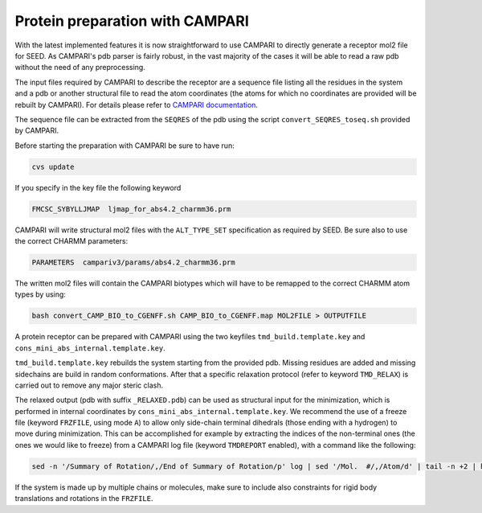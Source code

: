 .. raw:: html
  
  <head>
  <script src="https://cdnjs.cloudflare.com/ajax/libs/crypto-js/3.1.2/rollups/aes.js"></script>
  <script language="JavaScript">
  <!--hide
  
  var password;
  var pass_crypt;
  var pass1="38a7744f5523335db845ff1976bf4747";

  password=prompt('Please enter your password to view this page!',' ');
  pass_crypt = CryptoJS.MD5(password).toString();
  
  if (pass_crypt == pass1){
    alert('Password Correct! You are entering restricted content!');
  }
  else
     {
       window.location="../restricted.html";
      }

  //-->
  </script>
  </head>


Protein preparation with CAMPARI 
================================

With the latest implemented features it is now straightforward to use CAMPARI 
to directly generate a receptor mol2 file for SEED. As CAMPARI's pdb parser is 
fairly robust, in the vast majority of the cases it will be able to read a raw 
pdb without the need of any preprocessing. 

The input files required by CAMPARI to describe the receptor are a sequence file 
listing all the residues in the system and a pdb or another structural file to 
read the atom coordinates (the atoms for which no coordinates are provided will 
be rebuilt by CAMPARI). For details please refer to 
`CAMPARI documentation <http://campari.sourceforge.net/V3/index.html>`_.

The sequence file can be extracted from the ``SEQRES`` of the pdb using the script 
``convert_SEQRES_toseq.sh`` provided by CAMPARI.

Before starting the preparation with CAMPARI be sure to have run:

.. code-block:: bash

  cvs update
  
If you specify in the key file the following keyword

.. code-block:: bash

  FMCSC_SYBYLLJMAP  ljmap_for_abs4.2_charmm36.prm
  
CAMPARI will write structural mol2 files with the ``ALT_TYPE_SET`` specification 
as required by SEED. Be sure also to use the correct CHARMM parameters:

.. code-block:: bash

  PARAMETERS  campariv3/params/abs4.2_charmm36.prm
  
The written mol2 files will contain the CAMPARI biotypes which will have to be 
remapped to the correct CHARMM atom types by using: 

.. code-block:: bash

  bash convert_CAMP_BIO_to_CGENFF.sh CAMP_BIO_to_CGENFF.map MOL2FILE > OUTPUTFILE
  
A protein receptor can be prepared with CAMPARI using the two keyfiles ``tmd_build.template.key`` and 
``cons_mini_abs_internal.template.key``. 

``tmd_build.template.key`` rebuilds the system starting from the provided pdb. 
Missing residues are added and missing sidechains are build in random conformations.
After that a specific relaxation protocol (refer to keyword ``TMD_RELAX``) is carried out 
to remove any major steric clash. 

The relaxed output (pdb with suffix ``_RELAXED.pdb``) can be used as structural 
input for the minimization, which is performed in internal 
coordinates by ``cons_mini_abs_internal.template.key``. 
We recommend the use of a freeze file (keyword ``FRZFILE``, using mode ``A``) to allow only 
side-chain terminal dihedrals (those ending with a hydrogen) 
to move during minimization. This can be accomplished 
for example by extracting the indices of the non-terminal ones (the ones we 
would like to freeze) from a CAMPARI log file (keyword ``TMDREPORT`` enabled), with a 
command like the following: 

.. code-block:: bash 
  
  sed -n '/Summary of Rotation/,/End of Summary of Rotation/p' log | sed '/Mol.  #/,/Atom/d' | tail -n +2 | head -n -1 | awk '$3 > 10 {print $1}'

If the system is made up by multiple chains or molecules, make sure to include 
also constraints for rigid body translations and rotations in the ``FRZFILE``.
